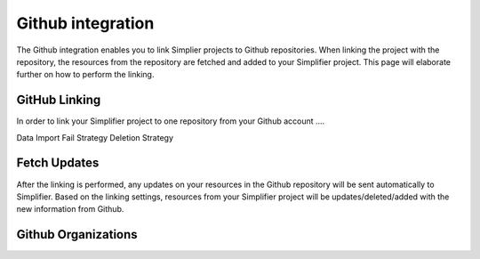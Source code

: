 Github integration
==================
The Github integration enables you to link Simplier projects to Github repositories. When linking the project with the repository, the
resources from the repository are fetched and added to your Simplifier project.
This page will elaborate further on how to perform the linking.

GitHub Linking
--------------

In order to link your Simplifier project to one repository from your Github account ....


Data Import Fail Strategy
Deletion Strategy

Fetch Updates
-------------
After the linking is performed, any updates on your resources in the Github repository will be sent automatically to Simplifier. Based on the linking settings, resources from your Simplifier project will be updates/deleted/added with the new information from Github.


Github Organizations
-------------------

